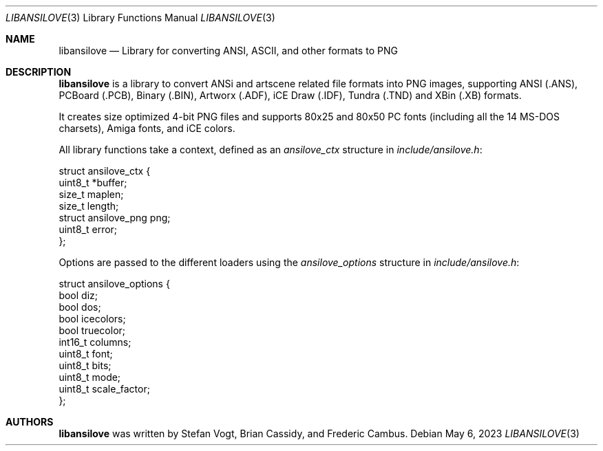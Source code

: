 .\"
.\" Copyright (c) 2011-2023, Stefan Vogt, Brian Cassidy, and Frederic Cambus
.\" All rights reserved.
.\"
.\" Redistribution and use in source and binary forms, with or without
.\" modification, are permitted provided that the following conditions are met:
.\"
.\"   * Redistributions of source code must retain the above copyright
.\"     notice, this list of conditions and the following disclaimer.
.\"
.\"   * Redistributions in binary form must reproduce the above copyright
.\"     notice, this list of conditions and the following disclaimer in the
.\"     documentation and/or other materials provided with the distribution.
.\"
.\" THIS SOFTWARE IS PROVIDED BY THE COPYRIGHT HOLDERS AND CONTRIBUTORS "AS IS"
.\" AND ANY EXPRESS OR IMPLIED WARRANTIES, INCLUDING, BUT NOT LIMITED TO, THE
.\" IMPLIED WARRANTIES OF MERCHANTABILITY AND FITNESS FOR A PARTICULAR PURPOSE
.\" ARE DISCLAIMED. IN NO EVENT SHALL THE COPYRIGHT HOLDER OR CONTRIBUTORS
.\" BE LIABLE FOR ANY DIRECT, INDIRECT, INCIDENTAL, SPECIAL, EXEMPLARY, OR
.\" CONSEQUENTIAL DAMAGES (INCLUDING, BUT NOT LIMITED TO, PROCUREMENT OF
.\" SUBSTITUTE GOODS OR SERVICES; LOSS OF USE, DATA, OR PROFITS; OR BUSINESS
.\" INTERRUPTION) HOWEVER CAUSED AND ON ANY THEORY OF LIABILITY, WHETHER IN
.\" CONTRACT, STRICT LIABILITY, OR TORT (INCLUDING NEGLIGENCE OR OTHERWISE)
.\" ARISING IN ANY WAY OUT OF THE USE OF THIS SOFTWARE, EVEN IF ADVISED OF THE
.\" POSSIBILITY OF SUCH DAMAGE.
.\"
.Dd $Mdocdate: May 6 2023 $
.Dt LIBANSILOVE 3
.Os
.Sh NAME
.Nm libansilove
.Nd Library for converting ANSI, ASCII, and other formats to PNG
.Sh DESCRIPTION
.Nm
is a library to convert ANSi and artscene related file formats into PNG
images, supporting ANSI (.ANS), PCBoard (.PCB), Binary (.BIN), Artworx
(.ADF), iCE Draw (.IDF), Tundra (.TND) and XBin (.XB) formats.
.Pp
It creates size optimized 4-bit PNG files and supports 80x25 and 80x50
PC fonts (including all the 14 MS-DOS charsets), Amiga fonts, and
iCE colors.
.Pp
All library functions take a context, defined as an
.Em ansilove_ctx
structure in
.Pa include/ansilove.h :
.Bd -literal
struct ansilove_ctx {
        uint8_t *buffer;
        size_t maplen;
        size_t length;
        struct ansilove_png png;
        uint8_t error;
};
.Ed
.Pp
Options are passed to the different loaders using the
.Em ansilove_options
structure in
.Pa include/ansilove.h :
.Bd -literal
struct ansilove_options {
        bool diz;
        bool dos;
        bool icecolors;
        bool truecolor;
        int16_t columns;
        uint8_t font;
        uint8_t bits;
        uint8_t mode;
        uint8_t scale_factor;
};
.Ed
.Sh AUTHORS
.An -nosplit
.Nm
was written by
.An Stefan Vogt ,
.An Brian Cassidy ,
and
.An Frederic Cambus .
